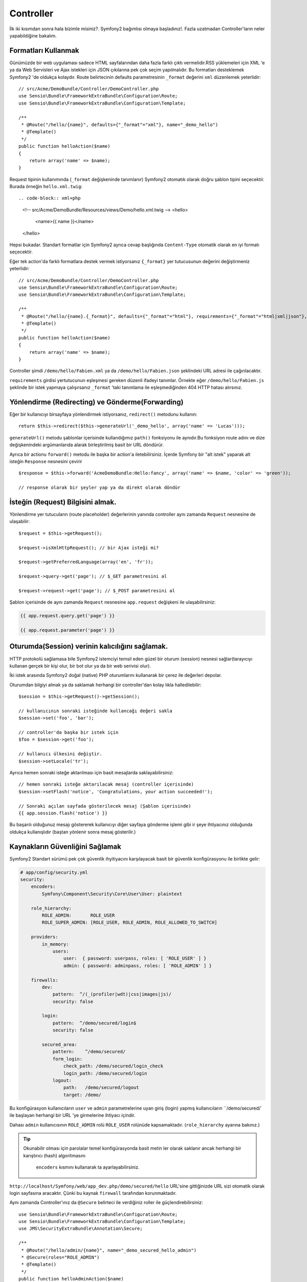 Controller
==============
İlk iki kısımdan sonra hala bizimle misiniz?. Symfony2 bağımlısı olmaya
başladınız!. 
Fazla uzatmadan Controller'ların neler yapabildiğine bakalım.

Formatları Kullanmak
--------------------

Günümüzde bir web uygulaması sadece HTML sayfalarından daha fazla farklı 
çıktı vermelidir.RSS yüklemeleri için XML 'e ya da Web Servisleri ve Ajax
istekleri için JSON çıkılarına pek çok seçim yapılmalıdır.  Bu formatları 
desteklemek Symfony2 'de oldukça kolaydır. Route belirtecinin defaults 
parametresinin  ``_format`` değerini ``xml`` düzenlemek yeterlidir::

    // src/Acme/DemoBundle/Controller/DemoController.php
    use Sensio\Bundle\FrameworkExtraBundle\Configuration\Route;
    use Sensio\Bundle\FrameworkExtraBundle\Configuration\Template;

    /**
     * @Route("/hello/{name}", defaults={"_format"="xml"}, name="_demo_hello")
     * @Template()
     */
    public function helloAction($name)
    {
        return array('name' => $name);
    }

Request tipinin kullanımında (``_format`` değişkeninde tanımlanır) Symfony2
otomatık olarak doğru şablon tipini seçecektir. Burada örneğin ``hello.xml.twig``::

.. code-block:: xml+php

    <!-- src/Acme/DemoBundle/Resources/views/Demo/hello.xml.twig -->
    <hello>
        <name>{{ name }}</name>
    </hello>

Hepsi bukadar. Standart formatlar için Symfony2 ayrıca cevap başlığında 
``Content-Type`` otomatik olarak en iyi formatı seçecektir. 

Eğer tek action'da farklı formatlara destek vermek istiyorsanız ``{_format}``
yer tutucusunun değerini değiştirmeniz yeterlidir::

    // src/Acme/DemoBundle/Controller/DemoController.php
    use Sensio\Bundle\FrameworkExtraBundle\Configuration\Route;
    use Sensio\Bundle\FrameworkExtraBundle\Configuration\Template;

    /**
     * @Route("/hello/{name}.{_format}", defaults={"_format"="html"}, requirements={"_format"="html|xml|json"}, name="_demo_hello")
     * @Template()
     */
    public function helloAction($name)
    {
        return array('name' => $name);
    }

Controller şimdi ``/demo/hello/Fabien.xml`` ya da 
``/demo/hello/Fabien.json`` şeklindeki URL adresi ile çağırılacaktır.

``requirements`` girdisi yertutucunun eşleşmesi gereken düzenli ifadeyi
tanımlar. 
Örnekte eğer ``/demo/hello/Fabien.js`` şeklinde bir istek yapmaya çalışırsanız
``_format`` 'taki tanımlama ile eşleşmediğinden 404 HTTP hatası alırsınız.

Yönlendirme (Redirecting) ve Gönderme(Forwarding)
--------------------------------------------------

Eğer bir kullanıcıyı birsayfaya yönlendirmek istiyorsanız, ``redirect()``
metodunu kullanın::

    return $this->redirect($this->generateUrl('_demo_hello', array('name' => 'Lucas')));

``generateUrl()`` metodu şablonlar içerisinde kullandığımız  ``path()`` 
fonksiyonu ile aynıdır.Bu fonksiyon route adını ve dize değişkenindeki
argümanlarıda alarak birleştirilmiş basit bir URL döndürür.

Ayrıca bir actionu ``forward()`` metodu ile başka bir action'a iletebilirsiniz.
İçerde Symfony bir "alt istek" yaparak alt isteğin ``Response`` nesnesini
çevirir ::

    $response = $this->forward('AcmeDemoBundle:Hello:fancy', array('name' => $name, 'color' => 'green'));

    // response olarak bir şeyler yap ya da direkt olarak döndür

İsteğin (Request) Bilgisini almak. 
------------------------------------

Yönlendirme yer tutucuların (route placeholder) değerlerinin yanında 
controller aynı zamanda ``Request`` nesnesine de ulaşabilir::

    $request = $this->getRequest();

    $request->isXmlHttpRequest(); // bir Ajax isteği mi?

    $request->getPreferredLanguage(array('en', 'fr'));

    $request->query->get('page'); // $_GET parametresini al

    $request->request->get('page'); // $_POST parametresini al

Şablon içerisinde de aynı zamanda ``Request`` nesnesine 
``app.request`` değişkeni ile ulaşabilirsiniz:

.. code-block:: html+jinja

    {{ app.request.query.get('page') }}

    {{ app.request.parameter('page') }}

Oturumda(Session) verinin kalıcılığını sağlamak.
------------------------------------------------

HTTP protokolü sağlamasa bile Symfony2 istemciyi temsil eden güzel bir
oturum (session) nesnesi sağlar(tarayıcıyı kullanan gerçek bir kişi olur,
bir bot olur ya da bir web serivisi olur).

İki istek arasında Symfony2 doğal (native) PHP oturumlarını kullanarak bir 
çerez ile değerleri depolar.

Oturumdan bilgiyi almak ya da saklamak herhangi bir controller'dan kolay
lıkla halledilebilir::

    $session = $this->getRequest()->getSession();

    // kullanıcının sonraki isteğinde kullancağı değeri sakla
    $session->set('foo', 'bar');

    // controller'da başka bir istek için 
    $foo = $session->get('foo');

    // kullanıcı ülkesini değiştir.
    $session->setLocale('tr');

Ayrıca hemen sonraki isteğe aktarılması için basit mesajlarda 
saklayabilirsiniz::

    // hemen sonraki isteğe aktarılacak mesaj (controller içerisinde)
    $session->setFlash('notice', 'Congratulations, your action succeeded!');

    // Sonraki açılan sayfada gösterilecek mesaj (Şablon içerisinde)
    {{ app.session.flash('notice') }}


Bu başarılı olduğunuz mesajı göstererek kullanıcıyı diğer sayfaya gönderme
işlemi gibi ir şeye ihtiyacınız olduğunda oldukça kullanışlıdır (baştan
yönlenir sonra mesaj gösterilir.)

Kaynakların Güvenliğini Sağlamak
---------------------------------


Symfony2 Standart sürümü pek çok güvenlik ihyitiyacını karşılayacak basit
bir güvenlik konfigürasyonu ile birlikte gelir:


.. code-block:: yaml

    # app/config/security.yml
    security:
        encoders:
            Symfony\Component\Security\Core\User\User: plaintext

        role_hierarchy:
            ROLE_ADMIN:       ROLE_USER
            ROLE_SUPER_ADMIN: [ROLE_USER, ROLE_ADMIN, ROLE_ALLOWED_TO_SWITCH]

        providers:
            in_memory:
                users:
                    user:  { password: userpass, roles: [ 'ROLE_USER' ] }
                    admin: { password: adminpass, roles: [ 'ROLE_ADMIN' ] }

        firewalls:
            dev:
                pattern:  ^/(_(profiler|wdt)|css|images|js)/
                security: false

            login:
                pattern:  ^/demo/secured/login$
                security: false

            secured_area:
                pattern:    ^/demo/secured/
                form_login:
                    check_path: /demo/secured/login_check
                    login_path: /demo/secured/login
                logout:
                    path:   /demo/secured/logout
                    target: /demo/


Bu konfigürasyon kullanıcıların ``user`` ve ``admin`` parametrelerine
uyan giriş (login) yapmış kullanıcıların ``/demo/secured/` ile başlayan herhangi
bir URL 'ye girmelerine ihtiyacı içindir.

Dahası ``admin`` kullanıcısının ``ROLE_ADMIN`` rolü ``ROLE_USER``  rolünüde
kapsamaktadır. (``role_hierarchy`` ayarına bakınız.)

.. tip::

    Okunabilir olması için parolalar temel konfigürasyonda basit metin
    ler olarak saklanır ancak herhangi bir karıştırıcı (hash) algoritmasını
     ``encoders`` kısmını kullanarak ta ayarlayabilirsiniz.

``http://localhost/Symfony/web/app_dev.php/demo/secured/hello`` URL'sine gittiğinizde
URL  sizi otomatik olarak login sayfasına aracaktır. Çünki bu kaynak  ``firewall`` 
tarafından korunmaktadır.

Aynı zamanda Controller'ınız da ``@Secure`` belirteci ile verdiğiniz roller
ile güçlendirebilirsiniz::

    use Sensio\Bundle\FrameworkExtraBundle\Configuration\Route;
    use Sensio\Bundle\FrameworkExtraBundle\Configuration\Template;
    use JMS\SecurityExtraBundle\Annotation\Secure;

    /**
     * @Route("/hello/admin/{name}", name="_demo_secured_hello_admin")
     * @Secure(roles="ROLE_ADMIN")
     * @Template()
     */
    public function helloAdminAction($name)
    {
        return array('name' => $name);
    }

Şimdi güvenli hello sayfasından ``user`` olarak giriş yapın 
(``ROLE_ADMIN`` rolüne sahip *olmadan*) ve Hello resource secured" linkine
tıklayın. Symfony2 403 HTTP durumunu döndürmüş olmalı. Bu kullanıcının 
bu kaynağa erişiminin yasaklandığını belirtmektedir.

.. note::

    Symfony2 güvenlik katmanı oldukça esnek ve pekçok kullanıcı sağlayıcısı 
    (user provider) (mesela bir tanesi Doctrine ORM gibi) ve kullanıcı
    doğrulayıcısı ile birlikte gelir.(HTTP basic, HTTP digest,
    ya da  X509 sertifikasyonu gibi) Bu konu hakkında daha fazla bilgi
    almak ve nasıl konfigüre edildiğini öğrenmek için ":doc:`/book/security`"
    bölümünü okuyun.

Kaynakların Ön Belleğe Alınması (Caching)
-----------------------------------------


Web sitenizin trafiği artar artmaz aynı kaynaklara tekrar tekrar erişme
durumundan kaçınacaksınız. Symfony2 HTTP ön bellekleme başlıklarını 
kullanarak kaynaklarınızı yönetir. Basit bir ön bellekleme stratejisi için 
``@Cache()`` belirtecini kullanın :: 

    use Sensio\Bundle\FrameworkExtraBundle\Configuration\Route;
    use Sensio\Bundle\FrameworkExtraBundle\Configuration\Template;
    use Sensio\Bundle\FrameworkExtraBundle\Configuration\Cache;

    /**
     * @Route("/hello/{name}", name="_demo_hello")
     * @Template()
     * @Cache(maxage="86400")
     */
    public function helloAction($name)
    {
        return array('name' => $name);
    }

Bu örnekte kaynak bir günlüğüne önbelleğe alınmıştr. Fakat ihtiyaçlarınıza
göre bu ön bellekleme zamanını doğrulama özelliği ile birleştirip istediğiniz
gibi kullanabilirsiniz.

Kaynak önbelleklemesi Symfony2'nin ters vekil (reverse proxy) sistemi ile
yönetilir. Ancak ön bellekleme temel HTTP önbellekleme başlıkları tarafından
yönetildiğinden ön tanımlı ters vekil'i (reverse proxy) Varnish ya da Squid
gibi sistemlerle de uygulamanızı kolaylıkla ölçeklendirebilirsiniz.

.. note::

    
    Eğer tüm sayfaları ön bellekleyemezseniz ? Symfony2'nin Edge Side Includes (ESI)
    sistemini doğal olarak desteklediğinden bu soruna zaten bir çözümü vardır.
    Daha fazla bilgi almak için kitabın ":doc:`/book/http_cache`" kısmını okuyun.

Son Sözler
-----------
Hepsinin b kadar olduğundan ve 10 dakika geçirdiğimden emin değilim.
İlk kısımda kısaca bundle 'lara giriş yaptık ve temel framework bundle'ın
neredeyse tüm özelliklerini öğrendik. Bundellar sayesinde herşey genişle
tilebilir ve değiştirilebilir.
Bu öğreticinin :doc:`bundan sonraki başlığı için buradan<the_architecture>`.

